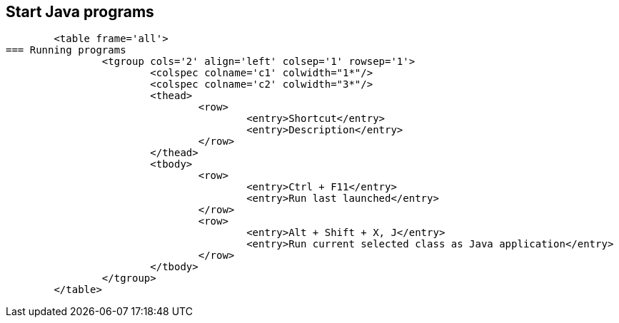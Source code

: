 
== Start Java programs
	
		<table frame='all'>
	=== Running programs
			<tgroup cols='2' align='left' colsep='1' rowsep='1'>
				<colspec colname='c1' colwidth="1*"/>
				<colspec colname='c2' colwidth="3*"/>
				<thead>
					<row>
						<entry>Shortcut</entry>
						<entry>Description</entry>
					</row>
				</thead>
				<tbody>
					<row>
						<entry>Ctrl + F11</entry>
						<entry>Run last launched</entry>
					</row>
					<row>
						<entry>Alt + Shift + X, J</entry>
						<entry>Run current selected class as Java application</entry>
					</row>
				</tbody>
			</tgroup>
		</table>
	



